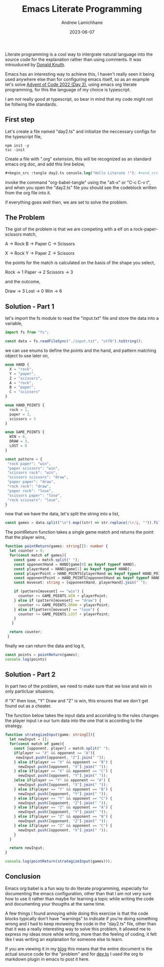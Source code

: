 #+Title: Emacs Literate Programming
#+COVER_IMAGE: /images/cover.webp
#+DATE: 2023-06-07
#+AUTHOR: Andrew Lamichhane

Literate programming is a cool way to intergrate natural language into the source code for the explanation rather than using comments.
It was introuduced by [[https://en.wikipedia.org/wiki/Donald_Knuth][Donald Knuth]]. 

Emacs has an interesting way to achieve this, I haven't really seen it being used anywhere else than for configuring emacs itself,
so as an example let's solve [[https://adventofcode.com/2022/day/2][Advent of Code 2022 (Day 2)]], using emacs org literate programming, for this the language of my choice is typescript.

I am not really good at typescript, so bear in mind that my code might not be follwing the standards.

** First step
Let's create a file named "day2.ts" and initialize the neccessary configs for the typescript file,

#+begin_src  
 npm init -y
 tsc -init
#+end_src

Create a file with ".org" extension, this will be recognized as an standard emacs org doc, and add this line below,

#+begin_src emacs-lisp 
  #+begin_src :tangle day2.ts console.log("Hello Literate !"); #+end_src
#+end_src 

invoke the command "org-babel-tangle" using the "alt-x" or "C-c C-v t", and when you open the "day2.ts" file you should see the codeblock written from the org file into it.

if everything goes well then, we are set to solve the problem.

** The Problem

The gist of the problem is that we are competing with a elf on a rock-paper-scissors match,

A -> Rock
B -> Paper
C -> Scissors

X -> Rock
Y -> Paper
Z -> Scissors

the points for the match is calculated on the basis of the shape you select,

Rock -> 1
Paper -> 2
Scissors -> 3

and the outcome,

Draw -> 3
Lost -> 0
Win -> 6

** Solution - Part 1

let's import the fs module to read the "input.txt" file and store the data into a variable,

#+begin_src typescript :tangle day2.ts 
  import fs from "fs";

  const data = fs.readFileSync("./input.txt", "utf8").toString();
#+end_src

we can use enums to define the points and the hand, and pattern matching object to use later on,

#+begin_src typescript :tangle  day2.ts
  enum HAND {
    X = "rock",
    Y = "paper",
    Z = "scissors",
    A = "rock",
    B = "paper",
    C = "scissors"
  }

  enum HAND_POINTS {
    rock = 1,
    paper = 2,
    scissors = 3
  }

  enum GAME_POINTS {
    WIN = 6,
    DRAW = 3,
    LOST = 0
  }

  const pattern = {
   "rock paper": "win",
   "paper scissors": "win",
   "scissors rock": "win",
   "scissors scissors": "draw",
   "paper paper": "draw",
   "rock rock": "draw",
   "paper rock": "lose",
   "scissors paper": "lose",
   "rock scissors": "lose",
  }
#+end_src

now that we have the data, let's split the string into a list,

#+begin_src typescript :tangle day2.ts
  const games = data.split("\n").map((str) => str.replace(/\r/g, "")).filter(Boolean);
#+end_src

The pointReturn function takes a single game match and returns the
point that the player wins,

#+begin_src typescript :tangle  day2.ts
  function pointReturn(games: string[]): number {
    let counter = 0;
    for(const match of games){
      const game = match.split(" ");
      const opponentHand = HAND[game[0] as keyof typeof HAND];
      const playerHand = HAND[game[1] as keyof typeof HAND];
      const playerPoint = HAND_POINTS[playerHand as keyof typeof HAND_POINTS];
      const opponentPoint = HAND_POINTS[opponentHand as keyof typeof HAND_POINTS]
      const moveset: string = [opponentHand, playerHand].join(" ");

      if (pattern[moveset] == "win") {
        counter += GAME_POINTS.WIN + playerPoint;
      } else if (pattern[moveset] == "draw") {
        counter += GAME_POINTS.DRAW + playerPoint;
      } else if(pattern[moveset] == "lose") {
        counter += GAME_POINTS.LOST + playerPoint;
      }
     }

    return counter;
   }
#+end_src

finally we can return the data and log it,

#+begin_src typescript :tangle day2.ts 
  const points = pointReturn(games);
  console.log(points)
#+end_src


** Solution - Part 2

In part two of the problem, we need to make sure that we lose and win
in only particluar situaions.

if "X" then lose, "Y" Draw and "Z" is win, this ensures that we don't
get found out as a cheater.

The function below takes the input data and accoriding to the rules
changes the player input i.e our turn data into the one that is according
to the strategy.

#+begin_src typescript :tangle day2.ts 
  function strategizeInput(game: string[]){
    let newInput = [];
    for(const match of game){
      const [opponent, player] = match.split(" ");
      if(player == "X" && opponent == "A"){
       newInput.push([opponent, "Z"].join(" ")); 
      } else if(player == "X" && opponent == "B") {
        newInput.push([opponent, "X"].join(" ")); 
      } else if(player == "X" && opponent == "C") {
        newInput.push([opponent, "Y"].join(" "));
      }else if(player == "Y" && opponent == "A") {
        newInput.push([opponent, "X"].join(" "));
      } else if(player == "Y" && opponent == "B") {
        newInput.push([opponent, "Y"].join(" "));
      } else if(player == "Y" && opponent == "C") {
        newInput.push([opponent, "Z"].join(" "));
      } else if(player == "Z" && opponent == "A") {
        newInput.push([opponent, "Y"].join(" "));
      } else if(player == "Z" && opponent == "B") {
        newInput.push([opponent, "Z"].join(" "));
      } else if(player == "Z" && opponent == "C") {
        newInput.push([opponent, "X"].join(" "));
      }
    }

    return newInput;
  }

  console.log(pointReturn(strategizeInput(games)));
#+end_src


** Conclusion

Emacs org babel is a fun way to do literate programming, especially
for documenting the emacs configuration, other than that I am not
very sure how to use it rather than maybe for learning a topic
while writing the code and documenting your thougths at the same time.

A few things I found annoying while doing this exercise is that the
code blocks typically don't have "warnings" to indicate if you're
doing something wrong and I had to keep reviweing the code in the
"day2.ts" file, other than that it was a really interesting way to
solve this problem, it allowed me to express my ideas more while writing, more than the feeling of coding, it felt like I was writing an explanation for someone else to learn.

If you are viewing it in my [[https://andrew-lc-blog.vercel.app/][blog]] this means that the entire document is the actual source code for the "problem" and for [[https://dev.to/][dev.to]] I used the org to markdown plugin in emacs to post it here.






